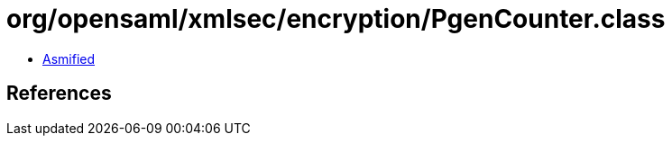 = org/opensaml/xmlsec/encryption/PgenCounter.class

 - link:PgenCounter-asmified.java[Asmified]

== References

